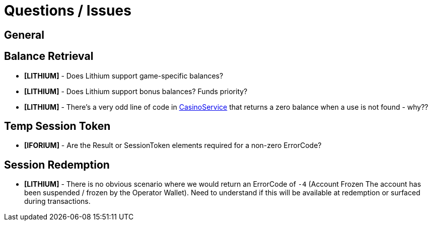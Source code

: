 = Questions / Issues

== General

//* *[LITHIUM]* - is IP whitelisting the most appropriate means of controlling access?

== Balance Retrieval

* *[LITHIUM]* - Does Lithium support game-specific balances?

* *[LITHIUM]* - Does Lithium support bonus balances? Funds priority?

* *[LITHIUM]* - There's a very odd line of code in https://gitlab.com/playsafe/lithium/app-lithium-full/-/blob/develop/service-casino/service-casino/src/main/java/lithium/service/casino/service/CasinoService.java#L122[CasinoService] that returns a zero balance when a use is not found - why??

== Temp Session Token

//* *[IFORIUM]* - Can iForium handle a temp token longer than `String[50]` ?
//** _If so, we can use a JWT_

//* *[IFORIUM]* - Does iForium support forward slashes in `OperatorAccountId`?

//* *[LITHIUM]* - Does Lithium support direct access to Hazelcast?
//** _If so, we can generate a UUID and store a mappinng in a short-TTL cache_

* *[IFORIUM]* - Are the Result or SessionToken elements required for a non-zero ErrorCode?

//* *[LITHIUM]* - Is it possible to _force_ the value of the player portion of the `uid`? i.e. `input` -> domain/`input`
//** It _may_ be possibly to leverage the GUID Strategy...

== Session Redemption

* *[LITHIUM]* - There is no obvious scenario where we would return an ErrorCode of `-4` (Account Frozen The account has been suspended / frozen by the Operator Wallet). Need to understand if this will be available at redemption or surfaced during transactions.